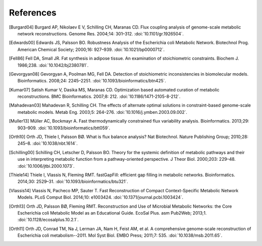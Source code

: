 
References
==========

.. [Burgard04] Burgard AP, Nikolaev E V, Schilling CH, Maranas CD. Flux
    coupling analysis of genome-scale metabolic network reconstructions.
    Genome Res. 2004;14: 301–312. :doi:`10.1101/gr.1926504`.
.. [Edwards00] Edwards JS, Palsson BO. Robustness Analysis of the Escherichia
    coli Metabolic Network. Biotechnol Prog. American Chemical Society;
    2000;16: 927–939. :doi:`10.1021/bp0000712`.
.. [Fell86] Fell DA, Small JR. Fat synthesis in adipose tissue. An examination
    of stoichiometric constraints. Biochem J. 1986;238.
    :doi:`10.1042/bj2380781`.
.. [Gevorgyan08] Gevorgyan A, Poolman MG, Fell DA. Detection of stoichiometric
    inconsistencies in biomolecular models. Bioinformatics. 2008;24: 2245–2251.
    :doi:`10.1093/bioinformatics/btn425`.
.. [Kumar07] Satish Kumar V, Dasika MS, Maranas CD. Optimization based
    automated curation of metabolic reconstructions. BMC Bioinformatics.
    2007;8: 212. :doi:`10.1186/1471-2105-8-212`.
.. [Mahadevan03] Mahadevan R, Schilling CH. The effects of alternate optimal
    solutions in constraint-based genome-scale metabolic models. Metab Eng.
    2003;5: 264–276. :doi:`10.1016/j.ymben.2003.09.002`.
.. [Muller13] Müller AC, Bockmayr A. Fast thermodynamically constrained flux
    variability analysis. Bioinformatics. 2013;29: 903–909.
    :doi:`10.1093/bioinformatics/btt059`.
.. [Orth10] Orth JD, Thiele I, Palsson BØ. What is flux balance analysis? Nat
    Biotechnol. Nature Publishing Group; 2010;28: 245–8.
    :doi:`10.1038/nbt.1614`.
.. [Schilling00] Schilling CH, Letscher D, Palsson BO. Theory for the systemic
    definition of metabolic pathways and their use in interpreting metabolic
    function from a pathway-oriented perspective. J Theor Biol. 2000;203:
    229–48. :doi:`10.1006/jtbi.2000.1073`.
.. [Thiele14] Thiele I, Vlassis N, Fleming RMT. fastGapFill: efficient gap
    filling in metabolic networks. Bioinformatics. 2014;30: 2529–31.
    :doi:`10.1093/bioinformatics/btu321`.
.. [Vlassis14] Vlassis N, Pacheco MP, Sauter T. Fast Reconstruction of Compact
    Context-Specific Metabolic Network Models. PLoS Comput Biol. 2014;10:
    e1003424. :doi:`10.1371/journal.pcbi.1003424`.
.. [Orth13] Orth JD, Palsson BØ, Fleming RMT. Reconstruction and Use of Microbial
    Metabolic Networks: the Core Escherichia coli Metabolic Model as an
    Educational Guide. EcoSal Plus. asm Pub2Web; 2013;1.
    :doi:`10.1128/ecosalplus.10.2.1`.
.. [Orth11] Orth JD, Conrad TM, Na J, Lerman JA, Nam H, Feist AM, et al. A
    comprehensive genome-scale reconstruction of Escherichia coli
    metabolism--2011. Mol Syst Biol. EMBO Press; 2011;7: 535.
    :doi:`10.1038/msb.2011.65`.